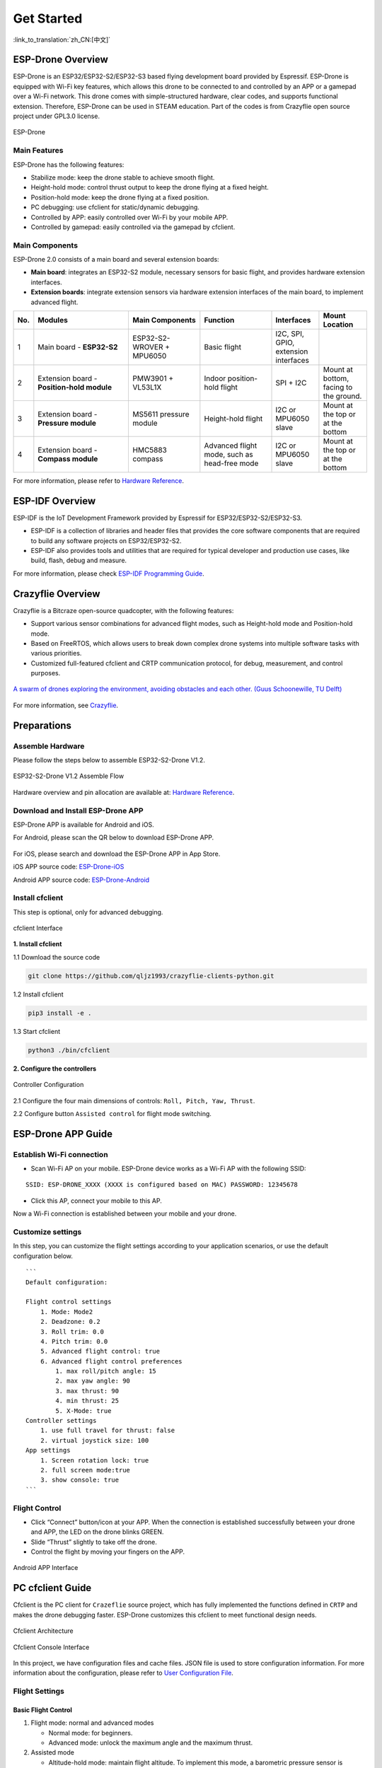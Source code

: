 ﻿================
Get Started 
================

:link_to_translation:`zh_CN:[中文]`

ESP-Drone Overview
======================

ESP-Drone is an ESP32/ESP32-S2/ESP32-S3 based flying development board provided by Espressif. ESP-Drone is equipped with Wi-Fi key features, which allows this drone to be connected to and controlled by an APP or a gamepad over a Wi-Fi network. This drone comes with simple-structured hardware, clear codes, and supports functional extension. Therefore, ESP-Drone can be used in STEAM education. Part of the codes is from Crazyflie open source project under GPL3.0
license.

.. figure:: ../../_static/espdrone_s2_v1_2_2.png
   :align: center
   :alt: ESP-Drone
   :figclass: align-center
   
   ESP-Drone


Main Features
----------------

ESP-Drone has the following features:

- Stabilize mode: keep the drone stable to achieve smooth flight.
- Height-hold mode: control thrust output to keep the drone flying at a fixed height.
- Position-hold mode: keep the drone flying at a fixed position.
- PC debugging: use cfclient for static/dynamic debugging.
- Controlled by APP: easily controlled over Wi-Fi by your mobile APP.
- Controlled by gamepad: easily controlled via the gamepad by cfclient.

Main Components
----------------

ESP-Drone 2.0 consists of a main board and several extension boards:

-  **Main board**: integrates an ESP32-S2 module, necessary sensors for basic flight, and provides hardware extension interfaces.
-  **Extension boards**: integrate extension sensors via hardware extension interfaces of the main board, to implement advanced flight.  

.. list-table:: 
   :widths: 4 20 15 15 10 10
   :header-rows: 1

   * - No.
     - Modules
     - Main Components
     - Function
     - Interfaces
     - Mount Location
   * - 1
     - Main board - **ESP32-S2**
     - ESP32-S2-WROVER + MPU6050
     - Basic flight
     - I2C, SPI, GPIO, extension interfaces
     - 
   * - 2
     - Extension board - **Position-hold module**
     - PMW3901 + VL53L1X
     - Indoor position-hold flight
     - SPI + I2C
     - Mount at bottom, facing to the ground.
   * - 3
     - Extension board - **Pressure module**
     - MS5611 pressure module
     - Height-hold flight
     - I2C or MPU6050 slave
     - Mount at the top or at the bottom
   * - 4
     - Extension board - **Compass module**
     - HMC5883 compass
     - Advanced flight mode, such as head-free mode
     - I2C or MPU6050 slave
     - Mount at the top or at the bottom


For more information, please refer to `Hardware Reference <./hardware.rst>`__.

ESP-IDF Overview
================

ESP-IDF is the IoT Development Framework provided by Espressif for ESP32/ESP32-S2/ESP32-S3.

- ESP-IDF is a collection of libraries and header files that provides the core software components that are required to build any software projects on ESP32/ESP32-S2.

- ESP-IDF also provides tools and utilities that are required for typical developer and production use cases, like build, flash, debug and measure. 


For more information, please check `ESP-IDF
Programming Guide <https://docs.espressif.com/projects/esp-idf/en/release-v4.4/esp32s2/get-started/index.html>`__.

Crazyflie Overview
=======================

Crazyflie is a Bitcraze open-source quadcopter, with the following features:

- Support various sensor combinations for advanced flight modes, such as Height-hold mode and Position-hold mode.
- Based on FreeRTOS, which allows users to break down complex drone systems into multiple software tasks with various priorities.
- Customized full-featured cfclient and CRTP communication protocol, for debug, measurement, and control purposes.

.. figure:: ../../_static/crazyflie-overview.png
   :align: center
   :alt: crazyflie-overview
   :figclass: align-center
   
   `A swarm of drones exploring the environment, avoiding obstacles
   and each other. (Guus Schoonewille, TU Delft) <https://img-blog.csdnimg.cn/20191030202634944.jpg?x-oss-process=image/watermark,type_ZmFuZ3poZW5naGVpdGk,shadow_10,text_aHR0cHM6Ly9ibG9nLmNzZG4ubmV0L3FxXzIwNTE1NDYx,size_16,color_FFFFFF,t_70>`__

For more information, see `Crazyflie <https://www.bitcraze.io/>`__.

Preparations
================

Assemble Hardware
--------------------

Please follow the steps below to assemble ESP32-S2-Drone V1.2.

.. figure:: ../../_static/assembling_en.png
   :align: center
   :alt: ESP32-S2-Drone V1.2 Assemble Flow
   :figclass: align-center
   
   ESP32-S2-Drone V1.2 Assemble Flow

Hardware overview and pin allocation are available at: `Hardware Reference <./hardware.rst>`__.

Download and Install ESP-Drone APP
----------------------------------------
ESP-Drone APP is available for Android and iOS.

For Android, please scan the QR below to download ESP-Drone APP.

.. figure:: ../../_static/android_app_download.png
   :align: center
   :alt: Android APP QR
   :figclass: align-center

For iOS, please search and download the ESP-Drone APP in App Store.

iOS APP source code:
`ESP-Drone-iOS <https://github.com/EspressifApps/ESP-Drone-iOS>`__

Android APP source code:
`ESP-Drone-Android <https://github.com/EspressifApps/ESP-Drone-Android>`__

Install cfclient
--------------------

This step is optional, only for advanced debugging.

.. figure:: ../../_static/cfclient.png
   :align: center
   :alt: cfclient Interface
   :figclass: align-center

   cfclient Interface

**1. Install cfclient**

1.1 Download the source code

.. code:: text

   git clone https://github.com/qljz1993/crazyflie-clients-python.git


1.2 Install cfclient

.. code:: text

   pip3 install -e .

1.3 Start cfclient

.. code:: text

   python3 ./bin/cfclient

**2. Configure the controllers**

.. figure:: ../../_static/gamepad_settings.png
   :align: center
   :alt: Controller Configuration
   :figclass: align-center

   Controller Configuration

2.1 Configure the four main dimensions of controls: ``Roll, Pitch, Yaw, Thrust``.

2.2 Configure button ``Assisted control`` for flight mode switching.

ESP-Drone APP Guide
=====================

Establish Wi-Fi connection
---------------------------
* Scan Wi-Fi AP on your mobile. ESP-Drone device works as a Wi-Fi AP with the following SSID:  

::

   SSID: ESP-DRONE_XXXX (XXXX is configured based on MAC) PASSWORD: 12345678

* Click this AP, connect your mobile to this AP.

Now a Wi-Fi connection is established between your mobile and your drone.


Customize settings
---------------------------
In this step, you can customize the flight settings according to your application scenarios, or use the default configuration below.

::

   ```
   Default configuration:

   Flight control settings 
       1. Mode: Mode2
       2. Deadzone: 0.2
       3. Roll trim: 0.0
       4. Pitch trim: 0.0
       5. Advanced flight control: true
       6. Advanced flight control preferences 
           1. max roll/pitch angle: 15
           2. max yaw angle: 90
           3. max thrust: 90
           4. min thrust: 25
           5. X-Mode: true
   Controller settings 
       1. use full travel for thrust: false
       2. virtual joystick size: 100
   App settings
       1. Screen rotation lock: true
       2. full screen mode:true
       3. show console: true   
   ```

Flight Control
---------------------

- Click “Connect” button/icon at your APP. When the connection is established successfully between your drone and APP, the LED on the drone blinks GREEN.
- Slide “Thrust” slightly to take off the drone.
- Control the flight by moving your fingers on the APP.

.. figure:: ../../_static/espdrone_app_android_en.png
   :align: center
   :alt: Android APP Interface
   :figclass: align-center

   Android APP Interface

PC cfclient Guide
======================

Cfclient is the PC client for ``Crazeflie`` source project, which has fully implemented the functions defined in ``CRTP`` and makes the drone debugging faster. ESP-Drone customizes this cfclient to meet functional design needs.

.. figure:: ../../_static/cfclient_architecture.png
   :align: center
   :alt: cfclient architecture
   :figclass: align-center

   Cfclient Architecture

.. figure:: ../../_static/cfclient.png
   :align: center
   :alt: cfclient console interface
   :figclass: align-center

   Cfclient Console Interface

In this project, we have configuration files and cache files. JSON file is used to store configuration information. For more information about the configuration, please refer to `User
Configuration File <https://www.bitcraze.io/documentation/repository/crazyflie-clients-python/master/development/dev_info_client/>`__.

Flight Settings
--------------------

Basic Flight Control
~~~~~~~~~~~~~~~~~~~~~~

1. Flight mode: normal and advanced modes

   - Normal mode: for beginners.
   - Advanced mode: unlock the maximum angle and the maximum thrust.

2. Assisted mode

   - Altitude-hold mode: maintain flight altitude. To implement this mode, a barometric pressure sensor is needed.
   - Position-hold mode: maintain current flight position. To implement this mode, an optical flow sensor and a Time of Flight (TOF) sensor are needed.
   - Height-hold mode: keep flight height. Note: to apply this mode, the drone should fly at 40 cm or higher over the ground, and a TOF is needed.
   - Hover mode: stay and hover at 40 cm or higher over the take-off point. To implement this mode, a optical flow sensor and a TOF are needed.

3. Trim

   - Roll Trim: trim the rotation around a horizontal axis going through the drone from back to front. This rotation literally rolls the drone and moves it left and right. Roll trim is used to compensate for the level installation deviation of sensors.
   - Pitch Trim: trim the rotation around a horizontal axis going through the drone from left to right. This rotation tilts the drone and moves it forwards or backwards. Pitch trim is used to compensate for the level installation deviation of sensors.

Note that in assisted mode, the thrust controller works as a height controller.

Advanced Flight Control
~~~~~~~~~~~~~~~~~~~~~~~~

1. Max angle: set the maximum pitch and roll rotation: roll/pitch.
2. Max yaw rate: set the allowed yaw: ``yaw``.
3. Max thrust: set the maximum thrust.
4. Min thrust: set the minimum thrust.
5. Slew limit: prevent sudden drop of thrust. When the thrust drops below this limit, the rates below ``Slew rate`` will not be allowed.
6. Slew rate: this is the maximum rate when the thrust is below ``slew limit``.

Configure Input Device
~~~~~~~~~~~~~~~~~~~~~~~~~~~~~

Follow the prompts, route the controllers to each channel.

.. figure:: ../../_static/gamepad_set.png
   :align: center
   :alt: cfclient input device configuration
   :figclass: align-center

   Cfclient Input Device Configuration

Flight Data
~~~~~~~~~~~~~~~~

On the tab “Flight Control” of cfclient, you can check the drone status. The detailed information is shown at the bottom right, including:

1. Target: target angle
2. Actual: measured angle
3. Thrust: current thrust value
4. M1/M2/M3/M4: actual output of motors

Tune Online Parameters
--------------------------

**Tune PID parameters online**

.. figure:: ../../_static/cfclient_pid_tune.png
   :align: center
   :alt: PID parameters tunning
   :figclass: align-center
   
   Cfclient PID Parameters Tunning


**Note**

1. The modified parameters take effect in real time, which avoids frequent flash of firmware.
2. You can define in your code which parameters can be modified by PC in real time.
3. Note that modifying parameters online is only for debugging purpose. The modified parameters will not be saved at power down.


Monitor Flight Data
-----------------------

Configure the parameters to monitor at Tab Log configuration and Tab Log Blocks:

.. figure:: ../../_static/log_set.png
   :align: center
   :alt: Log configuration
   :figclass: align-center
   
   Log Configuration

.. figure:: ../../_static/log_set2.png
   :align: center
   :alt: Log Blocks
   :figclass: align-center
   
   Log Blocks

Configure real-time waveform drawing at Tab Plotter, to monitor gyro accelerometer data.

.. figure:: ../../_static/log_acc.png
   :align: center
   :alt: accelerometer logging
   :figclass: align-center

   Accelerometer Logging

Propeller Direction
=======================

- Install A and B propellers according to the figure below.
- During the power-on self-test, check if the propellers spin properly.

.. figure:: ../../_static/espdrone_s2_v1_2_diretion2.png
   :align: center
   :alt: Propeller check
   :figclass: align-center

   Propeller Check

Preflight Check
================

- Place the drone with its head on the front, and its tail (i.e. the antenna part) at the back.
- Place the drone on a level surface and power it up when the drone stays still.
- Check on the cfclient if the drone is placed level.
- After the communication is established, check if the LED at the drone tail blinks GREEN fast.
- Check if the LED on the drone head blinks RED, which indicates battery LOW.
- Slide forward the Trust controller slightly at the left side of your APP (i.e. the commands controlled by your left finger), to check if the drone can respond the command quickly.
- Move your finger at the right command area of the APP (i.e. the commands controlled by your right finger), to check if the direction control works well.
- Go fly and have fun!

